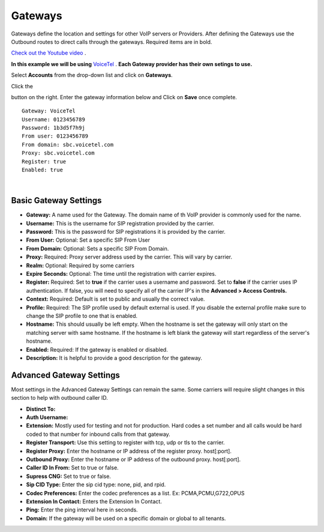 Gateways
=========

Gateways define the location and settings for other VoIP servers or Providers. After defining the Gateways use the Outbound routes to direct calls through the gateways. Required items are in bold.


`Check out the Youtube video <https://youtu.be/YKOTACDYQ3A>`_ .

**In this example we will be using** `VoiceTel <http://tiny.cc/voicetel>`_ .  **Each Gateway provider has their own setings to use.**    

.. image:: ../_static/images/fusionpbx_voicetel.jpg
        :scale: 85% 
        :target: http://tiny.cc/voicetel

 

Select **Accounts** from the drop-down list and click on **Gateways**. 

.. image:: ../_static/images/fusionpbx_gateway.jpg
        :scale: 85%


.. image:: ../_static/images/fusionpbx_gateway1.jpg
        :scale: 85%


Click the 

.. image:: ../_static/images/plus.png
        :scale: 85%

button on the right. Enter the gateway information below and Click on **Save** once complete.

::

  Gateway: VoiceTel 
  Username: 0123456789 
  Password: 1b3d5f7h9j 
  From user: 0123456789 
  From domain: sbc.voicetel.com 
  Proxy: sbc.voicetel.com 
  Register: true 
  Enabled: true 

|

.. image:: ../_static/images/fusionpbx_gateway2.jpg
        :scale: 85%


Basic Gateway Settings
^^^^^^^^^^^^^^^^^^^^^^^^

* **Gateway:**  A name used for the Gateway. The domain name of th VoIP provider is commonly used for the name.
* **Username:** This is the username for SIP registration provided by the carrier.
* **Password:** This is the password for SIP registrations it is provided by the carrier.
* **From User:** Optional: Set a specific SIP From User
* **From Domain:** Optional: Sets a specific SIP From Domain.
* **Proxy:** Required: Proxy server address used by the carrier. This will vary by carrier.
* **Realm:** Optional: Required by some carriers
* **Expire Seconds:** Optional: The time until the registration with carrier expires.
* **Register:** Required: Set to **true** if the carrier uses a username and password.  Set to **false** if the carrier uses IP authentication.  If false, you will need to specify all of the carrier IP's in the **Advanced > Access Controls.**
* **Context:** Required: Default is set to public and usually the correct value.
* **Profile:** Required: The SIP profile used by default external is used.  If you disable the external profile make sure to change the SIP profile to one that is enabled.
* **Hostname:** This should usually be left empty. When the hostname is set the gateway will only start on the matching server with same hostname. If the hostname is left blank the gateway will start regardless of the server's hostname.
* **Enabled:** Required: If the gateway is enabled or disabled.
* **Description:** It is helpful to provide a good description for the gateway.


Advanced Gateway Settings
^^^^^^^^^^^^^^^^^^^^^^^^^^

Most settings in the Advanced Gateway Settings can remain the same.  Some carriers will require slight changes in this section to help with outbound caller ID.

* **Distinct To:** 
* **Auth Username:** 
* **Extension:** Mostly used for testing and not for production. Hard codes a set number and all calls would be hard coded to that number for inbound calls from that gateway.
* **Register Transport:** Use this setting to register with tcp, udp or tls to the carrier.
* **Register Proxy:** Enter the hostname or IP address of the register proxy. host[:port].
* **Outbound Proxy:** Enter the hostname or IP address of the outbound proxy. host[:port].
* **Caller ID In From:** Set to true or false.
* **Supress CNG:** Set to true or false.
* **Sip CID Type:** Enter the sip cid type: none, pid, and rpid.
* **Codec Preferences:** Enter the codec preferences as a list. Ex: PCMA,PCMU,G722,OPUS
* **Extension In Contact:** Enters the Extension In Contact.
* **Ping:** Enter the ping interval here in seconds.
* **Domain:** If the gateway will be used on a specific domain or global to all tenants.


